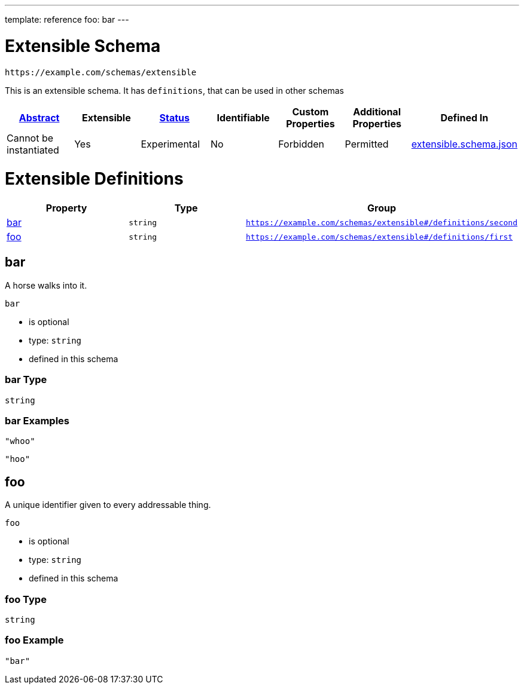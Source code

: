 ---
template: reference
foo: bar
---

= Extensible Schema

....
https://example.com/schemas/extensible
....

This is an extensible schema. It has `definitions`, that can be used in other schemas

|===
|link:../abstract.asciidoc[Abstract] |Extensible |link:../status.asciidoc[Status] |Identifiable |Custom Properties |Additional Properties |Defined In

|Cannot be instantiated
|Yes
|Experimental
|No
|Forbidden
|Permitted
|link:extensible.schema.json[extensible.schema.json]
|===

= Extensible Definitions

|===
|Property |Type |Group

|xref:bar[bar]
|`string`
|`https://example.com/schemas/extensible#/definitions/second`

|xref:foo[foo]
|`string`
|`https://example.com/schemas/extensible#/definitions/first`
|===

== bar

A horse walks into it.

`bar`

* is optional
* type: `string`
* defined in this schema

=== bar Type

`string`

=== bar Examples

[source,json]
----
"whoo"
----

[source,json]
----
"hoo"
----

== foo

A unique identifier given to every addressable thing.

`foo`

* is optional
* type: `string`
* defined in this schema

=== foo Type

`string`

=== foo Example

[source,json]
----
"bar"
----
